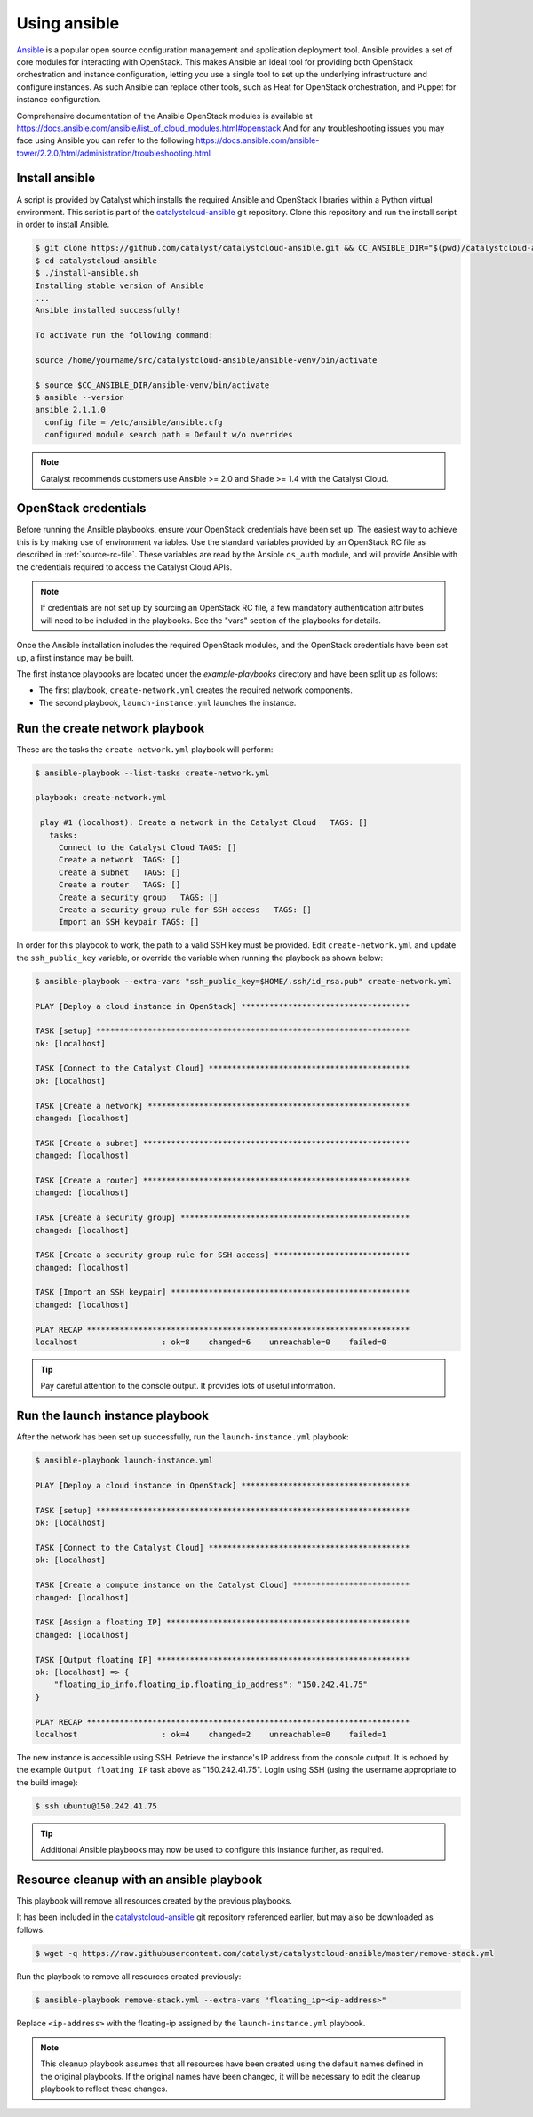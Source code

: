 .. _launching-your-first-instance-using-ansible:

*************
Using ansible
*************

`Ansible`_ is a popular open source configuration management and application
deployment tool. Ansible provides a set of core modules for interacting with
OpenStack. This makes Ansible an ideal tool for providing both OpenStack
orchestration and instance configuration, letting you use a single tool to
set up the underlying infrastructure and configure instances. As such Ansible
can replace other tools, such as Heat for OpenStack orchestration, and Puppet
for instance configuration.

.. _Ansible: http://www.ansible.com/

Comprehensive documentation of the Ansible OpenStack modules is available at
https://docs.ansible.com/ansible/list_of_cloud_modules.html#openstack
And for any troubleshooting issues you may face using Ansible you can refer to
the following https://docs.ansible.com/ansible-tower/2.2.0/html/administration/troubleshooting.html



.. _install-ansible:

Install ansible
===============

A script is provided by Catalyst which installs the required Ansible and
OpenStack libraries within a Python virtual environment. This script is part of
the `catalystcloud-ansible`_ git repository. Clone this repository and run the
install script in order to install Ansible.

.. _catalystcloud-ansible: https://github.com/catalyst/catalystcloud-ansible

.. code-block:: bash

 $ git clone https://github.com/catalyst/catalystcloud-ansible.git && CC_ANSIBLE_DIR="$(pwd)/catalystcloud-ansible" && echo $CC_ANSIBLE_DIR
 $ cd catalystcloud-ansible
 $ ./install-ansible.sh
 Installing stable version of Ansible
 ...
 Ansible installed successfully!

 To activate run the following command:

 source /home/yourname/src/catalystcloud-ansible/ansible-venv/bin/activate

 $ source $CC_ANSIBLE_DIR/ansible-venv/bin/activate
 $ ansible --version
 ansible 2.1.1.0
   config file = /etc/ansible/ansible.cfg
   configured module search path = Default w/o overrides

.. note::

  Catalyst recommends customers use Ansible >= 2.0 and Shade >= 1.4 with the
  Catalyst Cloud.


OpenStack credentials
=====================

Before running the Ansible playbooks, ensure your OpenStack credentials have
been set up. The easiest way to achieve this is by making use of environment
variables. Use the standard variables provided by an OpenStack RC file as
described in :ref:`source-rc-file`. These variables are read by the
Ansible ``os_auth`` module, and will provide Ansible with the credentials
required to access the Catalyst Cloud APIs.

.. note::

 If credentials are not set up by sourcing an OpenStack RC file, a few
 mandatory authentication attributes will need to be included in the playbooks.
 See the "vars" section of the playbooks for details.

Once the Ansible installation includes the required OpenStack modules, and the
OpenStack credentials have been set up, a first instance may be built.

The first instance playbooks are located under the `example-playbooks`
directory and have been split up as follows:

* The first playbook, ``create-network.yml`` creates the required network
  components.
* The second playbook, ``launch-instance.yml`` launches the instance.


Run the create network playbook
===============================

These are the tasks the ``create-network.yml`` playbook will perform:

.. code-block:: bash

 $ ansible-playbook --list-tasks create-network.yml

 playbook: create-network.yml

  play #1 (localhost): Create a network in the Catalyst Cloud   TAGS: []
    tasks:
      Connect to the Catalyst Cloud TAGS: []
      Create a network  TAGS: []
      Create a subnet   TAGS: []
      Create a router   TAGS: []
      Create a security group   TAGS: []
      Create a security group rule for SSH access   TAGS: []
      Import an SSH keypair TAGS: []



In order for this playbook to work, the path to a valid SSH key must be
provided. Edit ``create-network.yml`` and update the ``ssh_public_key``
variable, or override the variable when running the playbook as shown below:

.. code-block:: bash

 $ ansible-playbook --extra-vars "ssh_public_key=$HOME/.ssh/id_rsa.pub" create-network.yml

 PLAY [Deploy a cloud instance in OpenStack] ************************************

 TASK [setup] *******************************************************************
 ok: [localhost]

 TASK [Connect to the Catalyst Cloud] *******************************************
 ok: [localhost]

 TASK [Create a network] ********************************************************
 changed: [localhost]

 TASK [Create a subnet] *********************************************************
 changed: [localhost]

 TASK [Create a router] *********************************************************
 changed: [localhost]

 TASK [Create a security group] *************************************************
 changed: [localhost]

 TASK [Create a security group rule for SSH access] *****************************
 changed: [localhost]

 TASK [Import an SSH keypair] ***************************************************
 changed: [localhost]

 PLAY RECAP *********************************************************************
 localhost                  : ok=8    changed=6    unreachable=0    failed=0



.. tip::

  Pay careful attention to the console output. It provides lots of useful information.


Run the launch instance playbook
================================

After the network has been set up successfully, run the ``launch-instance.yml``
playbook:

.. code-block:: bash

 $ ansible-playbook launch-instance.yml

 PLAY [Deploy a cloud instance in OpenStack] ************************************

 TASK [setup] *******************************************************************
 ok: [localhost]

 TASK [Connect to the Catalyst Cloud] *******************************************
 ok: [localhost]

 TASK [Create a compute instance on the Catalyst Cloud] *************************
 changed: [localhost]

 TASK [Assign a floating IP] ****************************************************
 changed: [localhost]

 TASK [Output floating IP] ******************************************************
 ok: [localhost] => {
     "floating_ip_info.floating_ip.floating_ip_address": "150.242.41.75"
 }

 PLAY RECAP *********************************************************************
 localhost                  : ok=4    changed=2    unreachable=0    failed=1



The new instance is accessible using SSH. Retrieve the instance's IP address
from the console output. It is echoed by the example ``Output floating IP`` task
above as "150.242.41.75". Login using SSH (using the username appropriate to the
build image):

.. code-block:: bash

 $ ssh ubuntu@150.242.41.75


.. tip::

  Additional Ansible playbooks may now be used to configure this instance
  further, as required.


Resource cleanup with an ansible playbook
=========================================

This playbook will remove all resources created by the previous playbooks.

It has been included in the `catalystcloud-ansible`_ git repository referenced
earlier, but may also be downloaded as follows:

.. code-block:: bash

 $ wget -q https://raw.githubusercontent.com/catalyst/catalystcloud-ansible/master/remove-stack.yml


Run the playbook to remove all resources created previously:

.. code-block:: bash

 $ ansible-playbook remove-stack.yml --extra-vars "floating_ip=<ip-address>"

Replace ``<ip-address>`` with the floating-ip assigned by
the ``launch-instance.yml`` playbook.


.. note::

 This cleanup playbook assumes that all resources have been created using the
 default names defined in the original playbooks. If the original names have
 been changed, it will be necessary to edit the cleanup playbook to reflect
 these changes.
